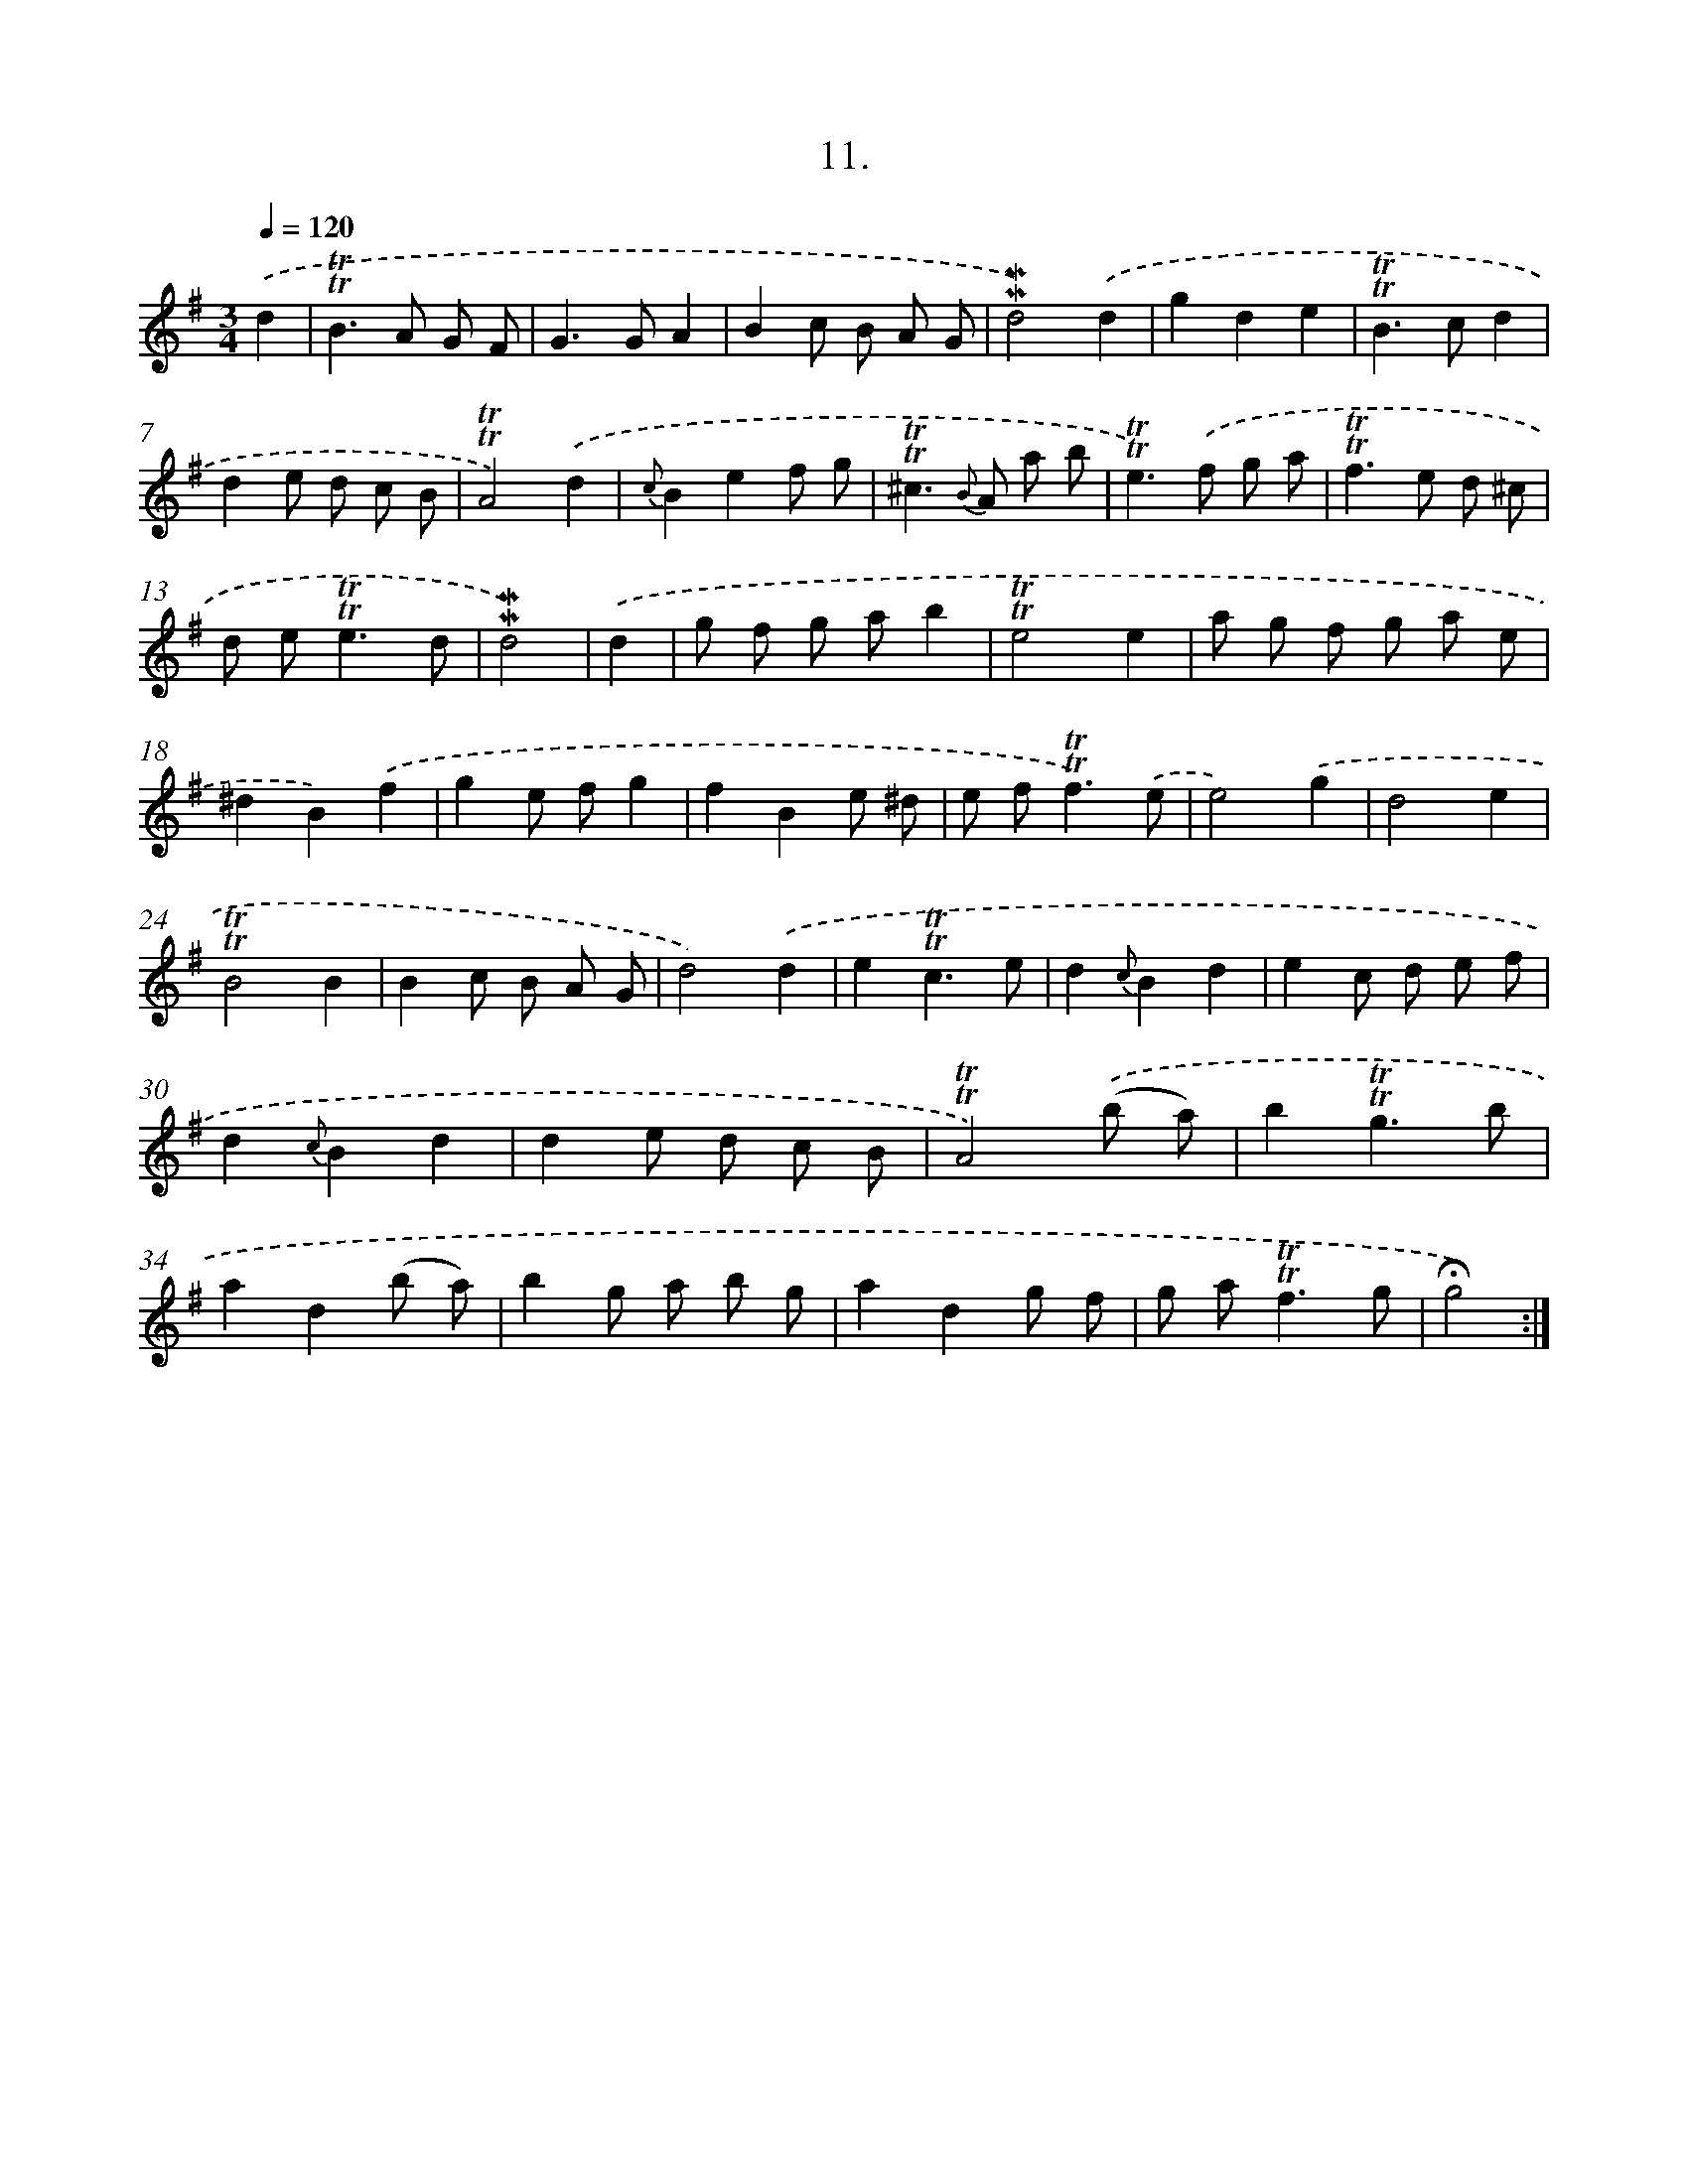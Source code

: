 X: 13994
T: 11.
%%abc-version 2.0
%%abcx-abcm2ps-target-version 5.9.1 (29 Sep 2008)
%%abc-creator hum2abc beta
%%abcx-conversion-date 2018/11/01 14:37:40
%%humdrum-veritas 3057963097
%%humdrum-veritas-data 1033591747
%%continueall 1
%%barnumbers 0
L: 1/8
M: 3/4
Q: 1/4=120
K: G clef=treble
.('d2 [I:setbarnb 1]|
!trill!!trill!B2>A2 G F |
G2>G2A2 |
B2c B A G |
!mordent!!mordent!d4).('d2 |
g2d2e2 |
!trill!!trill!B2>c2d2 |
d2e d c B |
!trill!!trill!A4).('d2 |
{c}B2e2f g |
!trill!!trill!^c2>{B} A2 a b |
!trill!!trill!e2>).('f2 g a |
!trill!!trill!f2>e2 d ^c |
d e2<!trill!!trill!e2d |
!mordent!!mordent!d4) |
.('d2 [I:setbarnb 15]|
g f g ab2 |
!trill!!trill!e4e2 |
a g f g a e |
^d2B2).('f2 |
g2e fg2 |
f2B2e ^d |
e f2<!trill!!trill!f2).('e |
e4).('g2 |
d4e2 |
!trill!!trill!B4B2 |
B2c B A G |
d4).('d2 |
e2!trill!!trill!c3e |
d2{c}B2d2 |
e2c d e f |
d2{c}B2d2 |
d2e d c B |
!trill!!trill!A4).('(b a) |
b2!trill!!trill!g3b |
a2d2(b a) |
b2g a b g |
a2d2g f |
g a2<!trill!!trill!f2g |
!fermata!g4) :|]
